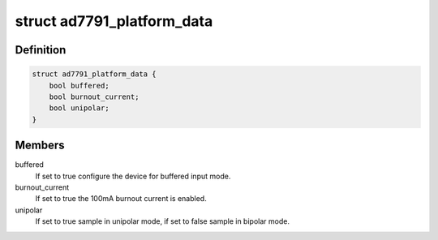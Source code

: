 .. -*- coding: utf-8; mode: rst -*-
.. src-file: include/linux/platform_data/ad7791.h

.. _`ad7791_platform_data`:

struct ad7791_platform_data
===========================

.. c:type:: struct ad7791_platform_data

    AD7791 device platform data

.. _`ad7791_platform_data.definition`:

Definition
----------

.. code-block:: c

    struct ad7791_platform_data {
        bool buffered;
        bool burnout_current;
        bool unipolar;
    }

.. _`ad7791_platform_data.members`:

Members
-------

buffered
    If set to true configure the device for buffered input mode.

burnout_current
    If set to true the 100mA burnout current is enabled.

unipolar
    If set to true sample in unipolar mode, if set to false sample in
    bipolar mode.

.. This file was automatic generated / don't edit.

